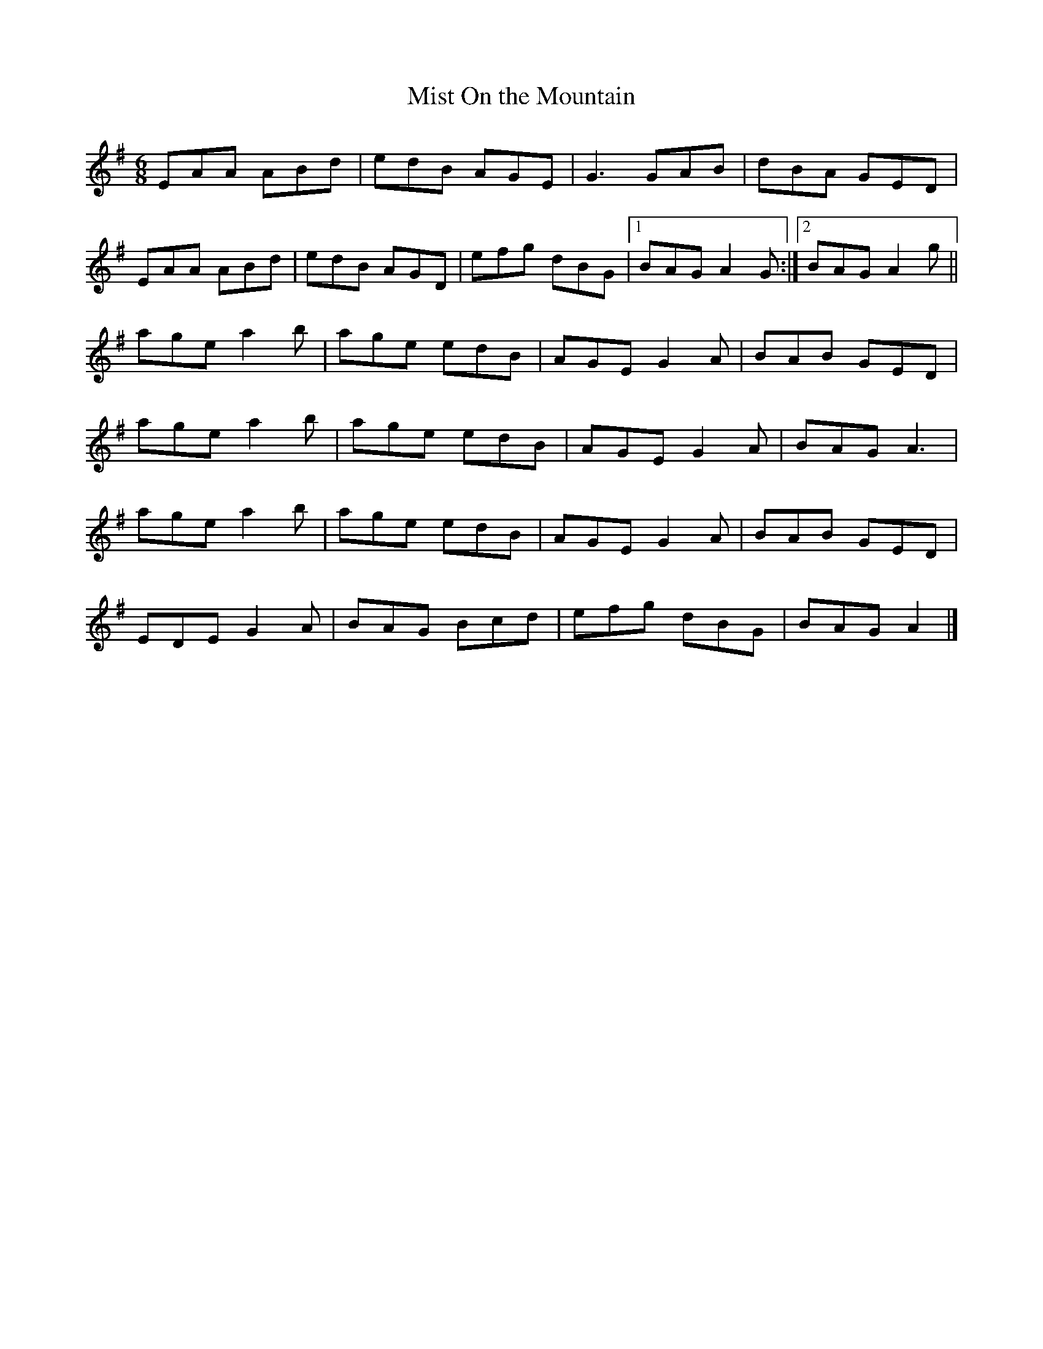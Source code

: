 X:70
T:Mist On the Mountain
R:jig
M:6/8
L:1/8
K:Ador
EAA ABd | edB AGE | G3 GAB | dBA GED |
EAA ABd | edB AGD | efg dBG |1 BAG A2G :|2 BAG A2g ||
age a2b | age edB | AGE G2A | BAB GED |
age a2b | age edB | AGE G2A | BAG A3 |
age a2b | age edB | AGE G2A | BAB GED |
EDE G2A | BAG Bcd | efg dBG | BAG A2 |]
